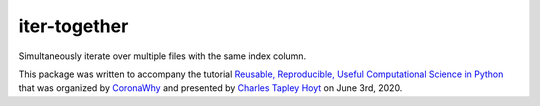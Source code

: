 iter-together
=============
Simultaneously iterate over multiple files with the same index column.

This package was written to accompany the tutorial `Reusable, Reproducible, Useful Computational Science in
Python <bit.ly/2ZXoBMA>`_ that was organized by `CoronaWhy <https://github.com/coronawhy/>`_ and presented
by `Charles Tapley Hoyt <https://github.com/cthoyt/>`_ on June 3rd, 2020.
